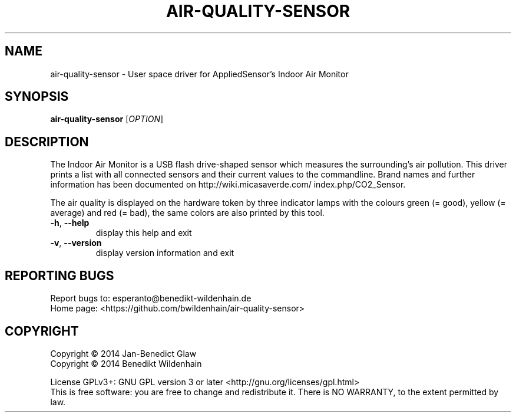 .\" DO NOT MODIFY THIS FILE!  It was generated by help2man 1.40.10.
.TH AIR-QUALITY-SENSOR "1" "August 2014" "air-quality-sensor (air-quality-sensor) 0.1.1" "User Commands"
.SH NAME
air-quality-sensor \- User space driver for AppliedSensor's Indoor Air Monitor
.SH SYNOPSIS
.B air-quality-sensor
[\fIOPTION\fR]
.SH DESCRIPTION

The Indoor Air Monitor is a USB flash drive-shaped sensor which measures
the surrounding's air pollution. This driver prints a list with all
connected sensors and their current values to the commandline.
Brand names and further information has been documented on
http://wiki.micasaverde.com/ index.php/CO2_Sensor.
.PP
The air quality is displayed on the hardware token by three indicator
lamps with the colours green (= good), yellow (= average) and red (=
bad), the same colors are also printed by this tool.
.TP
\fB\-h\fR, \fB\-\-help\fR
display this help and exit
.TP
\fB\-v\fR, \fB\-\-version\fR
display version information and exit
.SH "REPORTING BUGS"
Report bugs to: esperanto@benedikt\-wildenhain.de
.br
Home page: <https://github.com/bwildenhain/air\-quality\-sensor>
.SH COPYRIGHT
Copyright \(co 2014 Jan\-Benedict Glaw
.br
Copyright \(co 2014 Benedikt Wildenhain
.PP
License GPLv3+: GNU GPL version 3 or later <http://gnu.org/licenses/gpl.html>
.br
This is free software: you are free to change and redistribute it.
There is NO WARRANTY, to the extent permitted by law.
